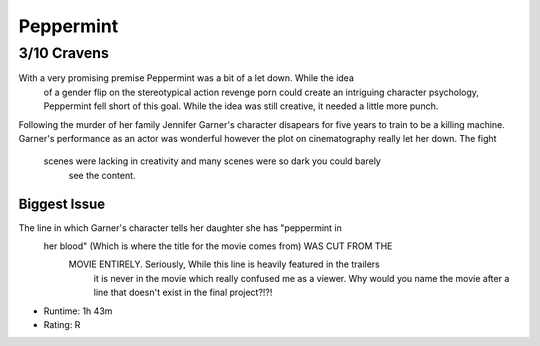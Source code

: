 Peppermint
=========================

**3/10 Cravens**
~~~~~~~~~~~~~~~~

With a very promising premise Peppermint was a bit of a let down. While the idea
 of a gender flip on the stereotypical action revenge porn could create an 
 intriguing character psychology, Peppermint fell short of this goal. While the 
 idea was still creative, it needed a little more punch.

Following the murder of her family Jennifer Garner's character disapears for 
five years to train to be a killing machine. Garner's performance as an actor 
was wonderful however the plot on cinematography really let her down. The fight
 scenes were lacking in creativity and many scenes were so dark you could barely
  see the content. 

Biggest Issue
-------------

The line in which Garner's character tells her daughter she has "peppermint in
 her blood" (Which is where the title for the movie comes from) WAS CUT FROM THE
  MOVIE ENTIRELY. Seriously, While this line is heavily featured in the trailers
   it is never in the movie which really confused me as a viewer. Why would you 
   name the movie after a line that doesn't exist in the final project?!?!

* Runtime: 1h 43m
* Rating: R